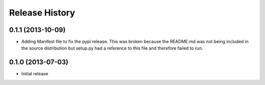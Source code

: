 .. :changelog:

Release History
---------------

0.1.1 (2013-10-09)
++++++++++++++++++

- Adding Manifest file to fix the pypi release. This was broken because the README.md was not being included in the source distribution but setup.py had a reference to this file and therefore failed to run.

0.1.0 (2013-07-03)
++++++++++++++++++

- Initial release
